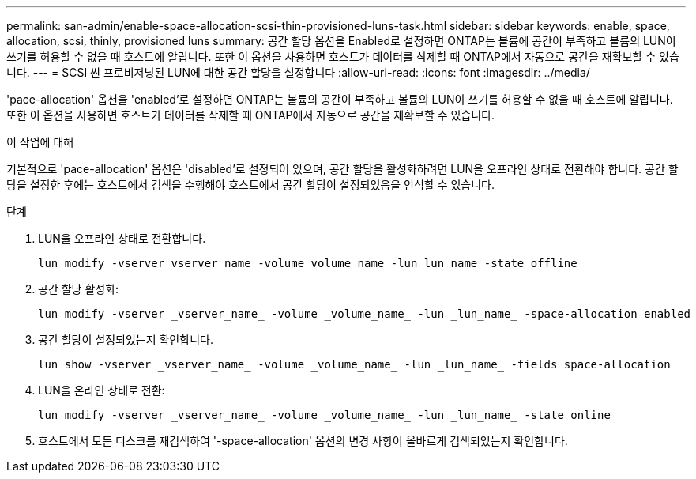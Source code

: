 ---
permalink: san-admin/enable-space-allocation-scsi-thin-provisioned-luns-task.html 
sidebar: sidebar 
keywords: enable, space, allocation, scsi, thinly, provisioned luns 
summary: 공간 할당 옵션을 Enabled로 설정하면 ONTAP는 볼륨에 공간이 부족하고 볼륨의 LUN이 쓰기를 허용할 수 없을 때 호스트에 알립니다. 또한 이 옵션을 사용하면 호스트가 데이터를 삭제할 때 ONTAP에서 자동으로 공간을 재확보할 수 있습니다. 
---
= SCSI 씬 프로비저닝된 LUN에 대한 공간 할당을 설정합니다
:allow-uri-read: 
:icons: font
:imagesdir: ../media/


[role="lead"]
'pace-allocation' 옵션을 'enabled'로 설정하면 ONTAP는 볼륨의 공간이 부족하고 볼륨의 LUN이 쓰기를 허용할 수 없을 때 호스트에 알립니다. 또한 이 옵션을 사용하면 호스트가 데이터를 삭제할 때 ONTAP에서 자동으로 공간을 재확보할 수 있습니다.

.이 작업에 대해
기본적으로 'pace-allocation' 옵션은 'disabled'로 설정되어 있으며, 공간 할당을 활성화하려면 LUN을 오프라인 상태로 전환해야 합니다. 공간 할당을 설정한 후에는 호스트에서 검색을 수행해야 호스트에서 공간 할당이 설정되었음을 인식할 수 있습니다.

.단계
. LUN을 오프라인 상태로 전환합니다.
+
[source, cli]
----
lun modify -vserver vserver_name -volume volume_name -lun lun_name -state offline
----
. 공간 할당 활성화:
+
[source, cli]
----
lun modify -vserver _vserver_name_ -volume _volume_name_ -lun _lun_name_ -space-allocation enabled
----
. 공간 할당이 설정되었는지 확인합니다.
+
[source, cli]
----
lun show -vserver _vserver_name_ -volume _volume_name_ -lun _lun_name_ -fields space-allocation
----
. LUN을 온라인 상태로 전환:
+
[source, cli]
----
lun modify -vserver _vserver_name_ -volume _volume_name_ -lun _lun_name_ -state online
----
. 호스트에서 모든 디스크를 재검색하여 '-space-allocation' 옵션의 변경 사항이 올바르게 검색되었는지 확인합니다.

